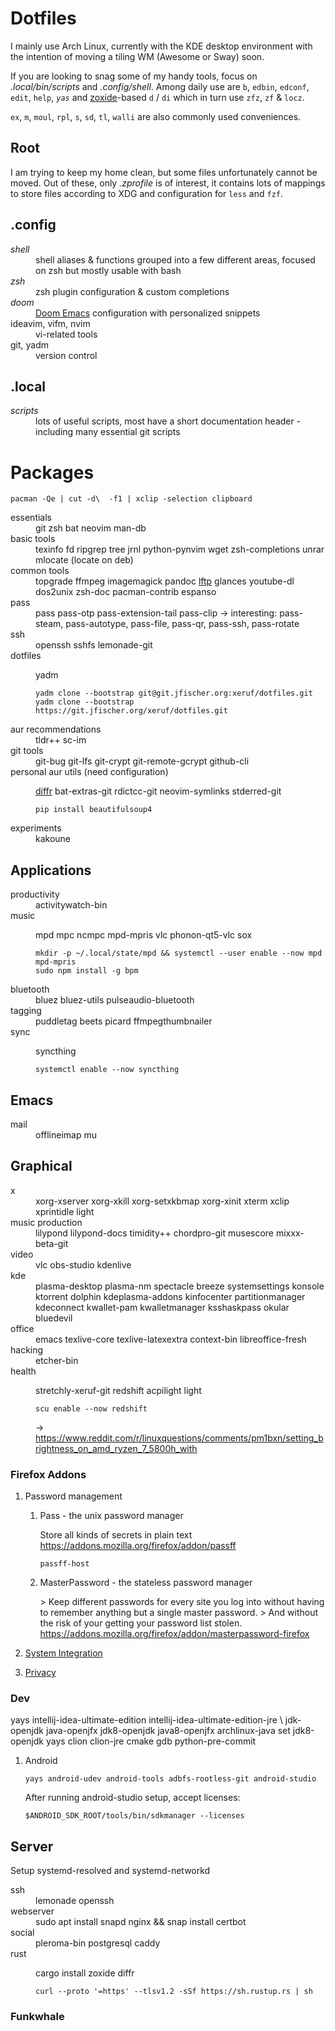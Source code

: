 * Dotfiles
I mainly use Arch Linux,
currently with the KDE desktop environment
with the intention of moving a tiling WM (Awesome or Sway) soon.

If you are looking to snag some of my handy tools,
focus on [[.local/bin/scripts]] and [[.config/shell]].
Among daily use are ~b~, ~edbin~, ~edconf~, ~edit~, ~help~, [[.config/shell/arch][~yas~]]
and [[https://github.com/ajeetdsouza/zoxide][zoxide]]-based ~d~ / ~di~
which in turn use ~zfz~, ~zf~ & ~locz~.

~ex~, ~m~, ~moul~, ~rpl~, ~s~, ~sd~, ~tl~, ~walli~ are also commonly used conveniences.
** Root
I am trying to keep my home clean,
but some files unfortunately cannot be moved.
Out of these, only [[.zprofile][.zprofile]] is of interest,
it contains lots of mappings to store files according to XDG
and configuration for ~less~ and ~fzf~.
** .config
- [[.config/shell][shell]] :: shell aliases & functions grouped into a few different areas, focused on zsh but mostly usable with bash
- [[.config/zsh][zsh]] :: zsh plugin configuration & custom completions
- [[.config/doom][doom]] :: [[https://github.com/hlissner/doom-emacs][Doom Emacs]] configuration with personalized snippets
- ideavim, vifm, nvim :: vi-related tools
- git, yadm :: version control
** .local
- [[.local/bin/scripts][scripts]] :: lots of useful scripts,
  most have a short documentation header -
  including many essential git scripts
* Packages
: pacman -Qe | cut -d\  -f1 | xclip -selection clipboard
# Use org-yank-visible
- essentials :: git zsh bat neovim man-db
- basic tools :: texinfo fd ripgrep tree jrnl python-pynvim wget zsh-completions unrar mlocate (locate on deb)
- common tools :: topgrade ffmpeg imagemagick pandoc [[https://lftp.yar.ru/][lftp]] glances youtube-dl dos2unix zsh-doc pacman-contrib espanso
- pass :: pass pass-otp pass-extension-tail pass-clip
  -> interesting: pass-steam, pass-autotype, pass-file, pass-qr, pass-ssh, pass-rotate
- ssh :: openssh sshfs lemonade-git
- dotfiles :: yadm
  : yadm clone --bootstrap git@git.jfischer.org:xeruf/dotfiles.git
  : yadm clone --bootstrap https://git.jfischer.org/xeruf/dotfiles.git
- aur recommendations :: tldr++ sc-im
- git tools :: git-bug git-lfs git-crypt git-remote-gcrypt github-cli
- personal aur utils (need configuration) :: [[https://github.com/mookid/diffr][diffr]] bat-extras-git rdictcc-git neovim-symlinks stderred-git
  : pip install beautifulsoup4
- experiments :: kakoune
** Applications
- productivity :: activitywatch-bin
- music :: mpd mpc ncmpc mpd-mpris vlc phonon-qt5-vlc sox
  : mkdir -p ~/.local/state/mpd && systemctl --user enable --now mpd mpd-mpris
  : sudo npm install -g bpm
- bluetooth :: bluez bluez-utils pulseaudio-bluetooth
- tagging :: puddletag beets picard ffmpegthumbnailer
- sync :: syncthing
  : systemctl enable --now syncthing
** Emacs
- mail :: offlineimap mu
** Graphical
- x :: xorg-xserver xorg-xkill xorg-setxkbmap xorg-xinit xterm xclip xprintidle light
- music production :: lilypond lilypond-docs timidity++ chordpro-git musescore mixxx-beta-git
- video :: vlc obs-studio kdenlive
- kde :: plasma-desktop plasma-nm spectacle breeze systemsettings konsole ktorrent dolphin kdeplasma-addons kinfocenter partitionmanager kdeconnect kwallet-pam kwalletmanager ksshaskpass okular bluedevil
- office :: emacs texlive-core texlive-latexextra context-bin libreoffice-fresh
- hacking :: etcher-bin
- health :: stretchly-xeruf-git redshift acpilight light
  : scu enable --now redshift
  -> https://www.reddit.com/r/linuxquestions/comments/pm1bxn/setting_brightness_on_amd_ryzen_7_5800h_with
*** Firefox Addons
**** Password management
***** Pass - the unix password manager
Store all kinds of secrets in plain text
https://addons.mozilla.org/firefox/addon/passff
: passff-host
***** MasterPassword - the stateless password manager
> Keep different passwords for every site you log into without having to remember anything but a single master password.
> And without the risk of your getting your password list stolen.
https://addons.mozilla.org/firefox/addon/masterpassword-firefox
**** [[https://addons.mozilla.org/en-US/firefox/collections/15727735/integration?collection_sort=-popularity][System Integration]]
**** [[https://addons.mozilla.org/en-US/firefox/collections/15727735/privacy?collection_sort=-popularity][Privacy]]
*** Dev
#+begin_source sh
yays intellij-idea-ultimate-edition intellij-idea-ultimate-edition-jre \
jdk-openjdk java-openjfx jdk8-openjdk java8-openjfx
archlinux-java set jdk8-openjdk
yays clion clion-jre cmake gdb python-pre-commit
#+end_source
**** Android
: yays android-udev android-tools adbfs-rootless-git android-studio
After running android-studio setup, accept licenses:
: $ANDROID_SDK_ROOT/tools/bin/sdkmanager --licenses
** Server
Setup systemd-resolved and systemd-networkd
- ssh :: lemonade openssh
- webserver :: sudo apt install snapd nginx && snap install certbot
- social :: pleroma-bin postgresql caddy
- rust :: cargo install zoxide diffr
  : curl --proto '=https' --tlsv1.2 -sSf https://sh.rustup.rs | sh
*** Funkwhale
